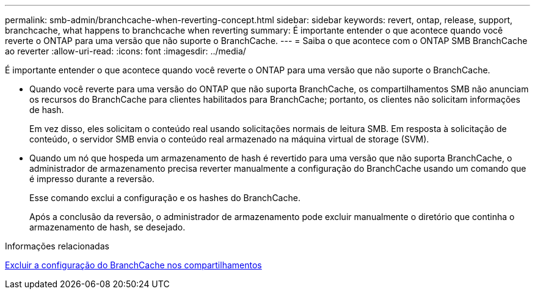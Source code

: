 ---
permalink: smb-admin/branchcache-when-reverting-concept.html 
sidebar: sidebar 
keywords: revert, ontap, release, support, branchcache, what happens to branchcache when reverting 
summary: É importante entender o que acontece quando você reverte o ONTAP para uma versão que não suporte o BranchCache. 
---
= Saiba o que acontece com o ONTAP SMB BranchCache ao reverter
:allow-uri-read: 
:icons: font
:imagesdir: ../media/


[role="lead"]
É importante entender o que acontece quando você reverte o ONTAP para uma versão que não suporte o BranchCache.

* Quando você reverte para uma versão do ONTAP que não suporta BranchCache, os compartilhamentos SMB não anunciam os recursos do BranchCache para clientes habilitados para BranchCache; portanto, os clientes não solicitam informações de hash.
+
Em vez disso, eles solicitam o conteúdo real usando solicitações normais de leitura SMB. Em resposta à solicitação de conteúdo, o servidor SMB envia o conteúdo real armazenado na máquina virtual de storage (SVM).

* Quando um nó que hospeda um armazenamento de hash é revertido para uma versão que não suporta BranchCache, o administrador de armazenamento precisa reverter manualmente a configuração do BranchCache usando um comando que é impresso durante a reversão.
+
Esse comando exclui a configuração e os hashes do BranchCache.

+
Após a conclusão da reversão, o administrador de armazenamento pode excluir manualmente o diretório que continha o armazenamento de hash, se desejado.



.Informações relacionadas
xref:delete-branchcache-config-task.html[Excluir a configuração do BranchCache nos compartilhamentos]
